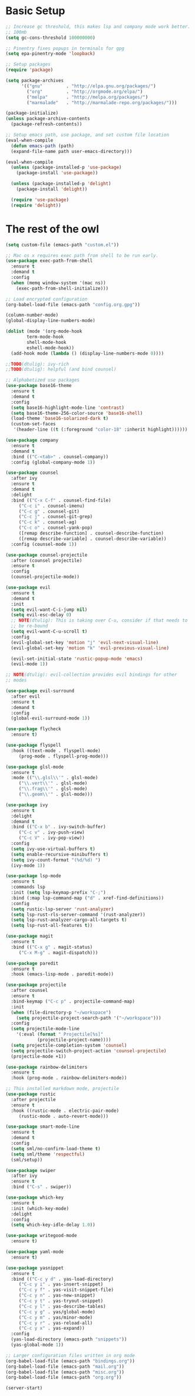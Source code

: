 #+title Emacs Configuration

* Basic Setup
#+begin_src emacs-lisp
  ;; Increase gc threshold, this makes lsp and company mode work better.
  ;; 100mb
  (setq gc-cons-threshold 100000000)

  ;; Pinentry fixes popups in terminals for gpg
  (setq epa-pinentry-mode 'loopback)

  ;; Setup packages
  (require 'package)

  (setq package-archives
		'(("gnu"         . "http://elpa.gnu.org/packages/")
		  ("org"         . "http://orgmode.org/elpa/")
		  ("melpa"       . "http://melpa.org/packages/")
		  ("marmalade"   . "http://marmalade-repo.org/packages/")))

  (package-initialize)
  (unless package-archive-contents
    (package-refresh-contents))

  ;; Setup emacs path, use package, and set custom file location
  (eval-when-compile
    (defun emacs-path (path)
	(expand-file-name path user-emacs-directory)))

  (eval-when-compile
    (unless (package-installed-p 'use-package)
      (package-install 'use-package))

    (unless (package-installed-p 'delight)
      (package-install 'delight))

    (require 'use-package)
    (require 'delight))
#+end_src

* The rest of the owl
#+begin_src emacs-lisp
  (setq custom-file (emacs-path "custom.el"))

  ;; Mac os x requires exec path from shell to be run early.
  (use-package exec-path-from-shell
    :ensure t
    :demand t
    :config
    (when (memq window-system '(mac ns))
      (exec-path-from-shell-initialize)))

  ;; Load encrypted configuration
  (org-babel-load-file (emacs-path "config.org.gpg"))

  (column-number-mode)
  (global-display-line-numbers-mode)

  (dolist (mode '(org-mode-hook
		  term-mode-hook
		  shell-mode-hook
		  eshell-mode-hook))
    (add-hook mode (lambda () (display-line-numbers-mode 0))))

  ;;TODO(dtulig): ivy-rich
  ;;TODO(dtulig): helpful (and bind counsel)

  ;; Alphabetized use packages
  (use-package base16-theme
    :ensure t
    :demand t
    :config
    (setq base16-highlight-mode-line 'contrast)
    (setq base16-theme-256-color-source 'base16-shell)
    (load-theme 'base16-solarized-dark t)
    (custom-set-faces
     '(header-line ((t (:foreground "color-18" :inherit highlight))))))

  (use-package company
    :ensure t
    :demand t
    :bind (("C-<tab>" . counsel-company))
    :config (global-company-mode 1))

  (use-package counsel
    :after ivy
    :ensure t
    :demand t
    :delight
    :bind (("C-x C-f" . counsel-find-file)
	   ("C-c i" . counsel-imenu)
	   ("C-c g" . counsel-git)
	   ("C-c j" . counsel-git-grep)
	   ("C-c k" . counsel-ag)
	   ("C-c o" . counsel-yank-pop)
	   ([remap describe-function] . counsel-describe-function)
	   ([remap describe-variable] . counsel-describe-variable))
    :config (counsel-mode 1))

  (use-package counsel-projectile
    :after (counsel projectile)
    :ensure t
    :config
    (counsel-projectile-mode))

  (use-package evil
    :ensure t
    :demand t
    :init
    (setq evil-want-C-i-jump nil)
    (setq evil-esc-delay 0)
    ;; NOTE(dtulig): This is taking over C-u, consider if that needs to
    ;; be re-bound
    (setq evil-want-C-u-scroll t)
    :config
    (evil-global-set-key 'motion "j" 'evil-next-visual-line)
    (evil-global-set-key 'motion "k" 'evil-previous-visual-line)

    (evil-set-initial-state 'rustic-popup-mode 'emacs)
    (evil-mode 1))

  ;; NOTE(dtulig): evil-collection provides evil bindings for other
  ;; modes

  (use-package evil-surround
    :after evil
    :ensure t
    :demand t
    :config
    (global-evil-surround-mode 1))

  (use-package flycheck
    :ensure t)

  (use-package flyspell
    :hook ((text-mode . flyspell-mode)
	   (prog-mode . flyspell-prog-mode)))

  (use-package glsl-mode
    :ensure t
    :mode (("\\.glsl\\'" . glsl-mode)
	   ("\\.vert\\'" . glsl-mode)
	   ("\\.frag\\'" . glsl-mode)
	   ("\\.geom\\'" . glsl-mode)))

  (use-package ivy
    :ensure t
    :delight
    :demand t
    :bind (("C-x b" . ivy-switch-buffer)
	   ("C-c v" . ivy-push-view)
	   ("C-c V" . ivy-pop-view))
    :config
    (setq ivy-use-virtual-buffers t)
    (setq enable-recursive-minibuffers t)
    (setq ivy-count-format "(%d/%d) ")
    (ivy-mode 1))

  (use-package lsp-mode
    :ensure t
    :commands lsp
    :init (setq lsp-keymap-prefix "C-;")
    :bind (:map lsp-command-map ("d" . xref-find-definitions))
    :config
    (setq rustic-lsp-server 'rust-analyzer)
    (setq lsp-rust-rls-server-command '(rust-analyzer))
    (setq lsp-rust-analyzer-cargo-all-targets t)
    (setq lsp-rust-all-features t))

  (use-package magit
    :ensure t
    :bind (("C-x g" . magit-status)
	   ("C-x M-g" . magit-dispatch)))

  (use-package paredit
    :ensure t
    :hook (emacs-lisp-mode . paredit-mode))

  (use-package projectile
    :after counsel
    :ensure t
    :bind-keymap ("C-c p" . projectile-command-map)
    :init
    (when (file-directory-p "~/workspace")
      (setq projectile-project-search-path '("~/workspace")))
    :config
    (setq projectile-mode-line
	  '(:eval (format " Projectile[%s]"
			  (projectile-project-name))))
    (setq projectile-completion-system 'counsel)
    (setq projectile-switch-project-action 'counsel-projectile)
    (projectile-mode +1))

  (use-package rainbow-delimiters
    :ensure t
    :hook (prog-mode . rainbow-delimiters-mode))

  ;; This installed markdown mode, projectile
  (use-package rustic
    :after projectile
    :ensure t
    :hook ((rustic-mode . electric-pair-mode)
	   (rustic-mode . auto-revert-mode)))

  (use-package smart-mode-line
    :ensure t
    :demand t
    :config
    (setq sml/no-confirm-load-theme t)
    (setq sml/theme 'respectful)
    (sml/setup))

  (use-package swiper
    :after ivy
    :ensure t
    :bind ("C-s" . swiper))

  (use-package which-key
    :ensure t
    :init (which-key-mode)
    :delight
    :config
    (setq which-key-idle-delay 1.0))

  (use-package writegood-mode
    :ensure t)

  (use-package yaml-mode
    :ensure t)

  (use-package yasnippet
    :ensure t
    :bind (("C-c y d" . yas-load-directory)
	   ("C-c y i" . yas-insert-snippet)
	   ("C-c y f" . yas-visit-snippet-file)
	   ("C-c y n" . yas-new-snippet)
	   ("C-c y t" . yas-tryout-snippet)
	   ("C-c y l" . yas-describe-tables)
	   ("C-c y g" . yas/global-mode)
	   ("C-c y m" . yas/minor-mode)
	   ("C-c y r" . yas-reload-all)
	   ("C-c y x" . yas-expand))
    :config
    (yas-load-directory (emacs-path "snippets"))
    (yas-global-mode 1))

  ;; Larger configuration files written in org mode
  (org-babel-load-file (emacs-path "bindings.org"))
  (org-babel-load-file (emacs-path "mail.org"))
  (org-babel-load-file (emacs-path "misc.org"))
  (org-babel-load-file (emacs-path "org.org"))

  (server-start)
#+end_src
